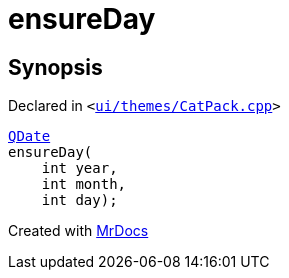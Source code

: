 [#ensureDay]
= ensureDay
:relfileprefix: 
:mrdocs:


== Synopsis

Declared in `&lt;https://github.com/PrismLauncher/PrismLauncher/blob/develop/launcher/ui/themes/CatPack.cpp#L95[ui&sol;themes&sol;CatPack&period;cpp]&gt;`

[source,cpp,subs="verbatim,replacements,macros,-callouts"]
----
xref:QDate.adoc[QDate]
ensureDay(
    int year,
    int month,
    int day);
----



[.small]#Created with https://www.mrdocs.com[MrDocs]#
